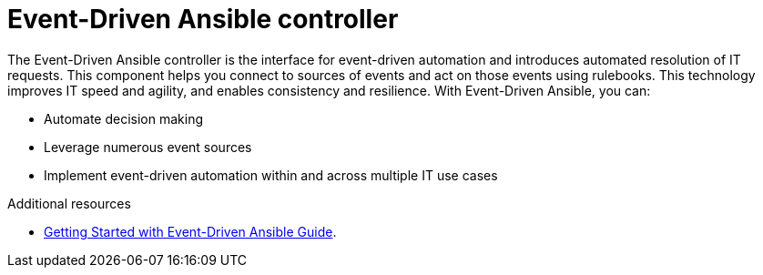 [id="about-event-driven-ansible-controller_{context}"]

= Event-Driven Ansible controller

[role="_abstract"]
The Event-Driven Ansible controller is the interface for event-driven automation and introduces automated resolution of IT requests. This component helps you connect to sources of events and act on those events using rulebooks. This technology improves IT speed and agility, and enables consistency and resilience. With Event-Driven Ansible, you can: 

* Automate decision making
* Leverage numerous event sources
* Implement event-driven automation within and across multiple IT use cases

[role="_additional-resources"]
.Additional resources

////
The following link will not work until published.
////

* link:https://access.redhat.com/documentation/en-us/red_hat_ansible_automation_platform/2.4/html/getting_started_with_event-driven_ansible_guide/index[Getting Started with Event-Driven Ansible Guide].

